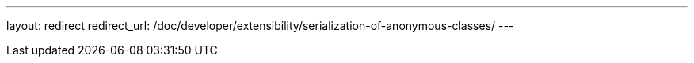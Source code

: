 ---
layout: redirect
redirect_url: /doc/developer/extensibility/serialization-of-anonymous-classes/
---
